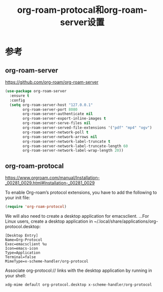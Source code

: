 #+title: org-roam-protocal和org-roam-server设置
#+roam_alias:
#+roam_tags: emacs

* 参考
** org-roam-server
https://github.com/org-roam/org-roam-server
#+begin_src emacs-lisp
(use-package org-roam-server
  :ensure t
  :config
  (setq org-roam-server-host "127.0.0.1"
        org-roam-server-port 8080
        org-roam-server-authenticate nil
        org-roam-server-export-inline-images t
        org-roam-server-serve-files nil
        org-roam-server-served-file-extensions '("pdf" "mp4" "ogv")
        org-roam-server-network-poll t
        org-roam-server-network-arrows nil
        org-roam-server-network-label-truncate t
        org-roam-server-network-label-truncate-length 60
        org-roam-server-network-label-wrap-length 20))
#+end_src

** org-roam-protocal
https://www.orgroam.com/manual/Installation-_00281_0029.html#Installation-_00281_0029

To enable Org-roam’s protocol extensions, you have to add the following to your init file:

#+begin_src emacs-lisp
(require 'org-roam-protocol)
#+end_src

We will also need to create a desktop application for emacsclient. ...For Linux users, create a desktop application in ~/.local/share/applications/org-protocol.desktop:

#+begin_src desktop
[Desktop Entry]
Name=Org-Protocol
Exec=emacsclient %u
Icon=emacs-icon
Type=Application
Terminal=false
MimeType=x-scheme-handler/org-protocol
#+end_src

Associate org-protocol:// links with the desktop application by running in your shell:

#+begin_src bash
xdg-mime default org-protocol.desktop x-scheme-handler/org-protocol
#+end_src
